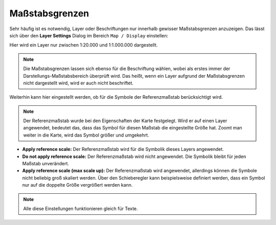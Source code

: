 Maßstabsgrenzen
===============

Sehr häufig ist es notwendig, Layer oder Beschriftungen nur innerhalb gewisser
Maßstabsgrenzen anzuzeigen. Das lässt sich über den **Layer Settings** Dialog 
im Bereich ``Map / Display`` einstellen:

.. image:: img/scales1.png

Hier wird ein Layer nur zwischen 1:20.000 und 1:1.000.000 dargestellt.

.. note::
   Die Maßstabsgrenzen lassen sich ebenso für die Beschriftung wählen, wobei als erstes 
   immer der Darstellungs-Maßstabsbereich überprüft wird. Das heißt, wenn ein Layer aufgrund 
   der Maßstabsgrenzen nicht dargestellt wird, wird er auch nicht beschriftet.

Weiterhin kann hier eingestellt werden, ob für die Symbole der Referenzmaßstab berücksichtigt wird.

.. note::

   Der Referenzmaßstab wurde bei den Eigenschaften der Karte festgelegt. Wird er auf einen
   Layer angewendet, bedeutet das, dass das Symbol für diesen Maßstab die eingestellte 
   Größe hat. Zoomt man weiter in die Karte, wird das Symbol größer und umgekehrt.

* **Apply reference scale:** Der Referenzmaßstab wird für die Symbolik dieses Layers angewendet.

* **Do not apply reference scale:** Der Referenzmaßstab wird nicht angewendet. Die Symbolik bleibt
  für jeden Maßstab unverändert.

* **Apply reference scale (max scale up):** Der Referenzmaßstab wird angewendet, allerdings können 
  die Symbole nicht beliebig groß skaliert werden. Über den Schieberegler kann beispielsweise 
  definiert werden, dass ein Symbol nur auf die doppelte Größe vergrößert werden kann.

.. note::

   Alle diese Einstellungen funktionieren gleich für Texte.



